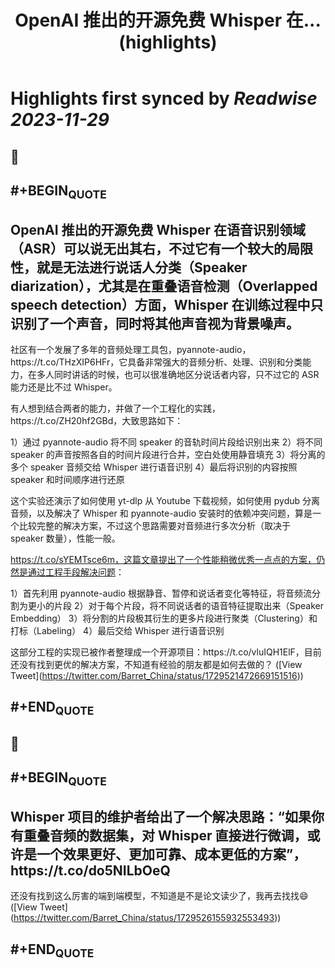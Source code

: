 :PROPERTIES:
:title: OpenAI 推出的开源免费 Whisper 在... (highlights)
:END:

:PROPERTIES:
:author: [[Barret_China on Twitter]]
:full-title: "OpenAI 推出的开源免费 Whisper 在..."
:category: [[tweets]]
:url: https://twitter.com/Barret_China/status/1729521472669151516
:image-url: https://pbs.twimg.com/profile_images/639253390522843136/c96rrAfr.jpg
:END:

* Highlights first synced by [[Readwise]] [[2023-11-29]]
** 📌
** #+BEGIN_QUOTE
** OpenAI 推出的开源免费 Whisper 在语音识别领域（ASR）可以说无出其右，不过它有一个较大的局限性，就是无法进行说话人分类（Speaker diarization），尤其是在重叠语音检测（Overlapped speech detection）方面，Whisper 在训练过程中只识别了一个声音，同时将其他声音视为背景噪声。

社区有一个发展了多年的音频处理工具包，pyannote-audio，https://t.co/THzXIP6HFr，它具备非常强大的音频分析、处理、识别和分类能力，在多人同时讲话的时候，也可以很准确地区分说话者内容，只不过它的 ASR 能力还是比不过 Whisper。

有人想到结合两者的能力，并做了一个工程化的实践，https://t.co/ZH20hf2GBd，大致思路如下：

1）通过 pyannote-audio 将不同 speaker 的音轨时间片段给识别出来
2）将不同 speaker 的声音按照各自的时间片段进行合并，空白处使用静音填充
3）将分离的多个 speaker 音频交给 Whisper 进行语音识别
4）最后将识别的内容按照 speaker 和时间顺序进行还原

这个实验还演示了如何使用 yt-dlp 从 Youtube 下载视频，如何使用 pydub 分离音频，以及解决了 Whisper 和 pyannote-audio 安装时的依赖冲突问题，算是一个比较完整的解决方案，不过这个思路需要对音频进行多次分析（取决于 speaker 数量），性能一般。

https://t.co/sYEMTsce6m，这篇文章提出了一个性能稍微优秀一点点的方案，仍然是通过工程手段解决问题：

1）首先利用 pyannote-audio 根据静音、暂停和说话者变化等特征，将音频流分割为更小的片段
2）对于每个片段，将不同说话者的语音特征提取出来（Speaker Embedding）
3）将分割的片段极其衍生的更多片段进行聚类（Clustering）和打标（Labeling）
4）最后交给 Whisper 进行语音识别

这部分工程的实现已被作者整理成一个开源项目：https://t.co/vluIQH1ElF，目前还没有找到更优的解决方案，不知道有经验的朋友都是如何去做的？  ([View Tweet](https://twitter.com/Barret_China/status/1729521472669151516))
** #+END_QUOTE
** 📌
** #+BEGIN_QUOTE
** Whisper 项目的维护者给出了一个解决思路：“如果你有重叠音频的数据集，对 Whisper 直接进行微调，或许是一个效果更好、更加可靠、成本更低的方案”，https://t.co/do5NILbOeQ

还没有找到这么厉害的端到端模型，不知道是不是论文读少了，我再去找找😄  ([View Tweet](https://twitter.com/Barret_China/status/1729526155932553493))
** #+END_QUOTE